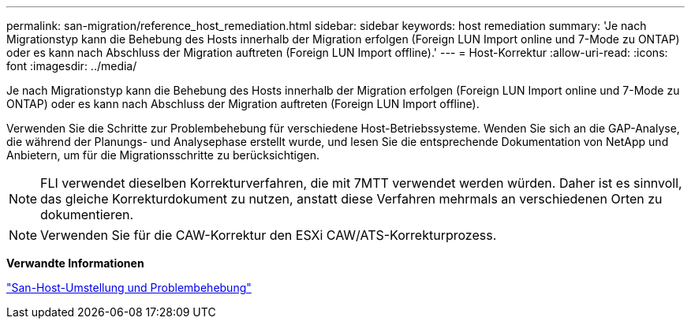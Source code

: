 ---
permalink: san-migration/reference_host_remediation.html 
sidebar: sidebar 
keywords: host remediation 
summary: 'Je nach Migrationstyp kann die Behebung des Hosts innerhalb der Migration erfolgen (Foreign LUN Import online und 7-Mode zu ONTAP) oder es kann nach Abschluss der Migration auftreten (Foreign LUN Import offline).' 
---
= Host-Korrektur
:allow-uri-read: 
:icons: font
:imagesdir: ../media/


[role="lead"]
Je nach Migrationstyp kann die Behebung des Hosts innerhalb der Migration erfolgen (Foreign LUN Import online und 7-Mode zu ONTAP) oder es kann nach Abschluss der Migration auftreten (Foreign LUN Import offline).

Verwenden Sie die Schritte zur Problembehebung für verschiedene Host-Betriebssysteme. Wenden Sie sich an die GAP-Analyse, die während der Planungs- und Analysephase erstellt wurde, und lesen Sie die entsprechende Dokumentation von NetApp und Anbietern, um für die Migrationsschritte zu berücksichtigen.

[NOTE]
====
FLI verwendet dieselben Korrekturverfahren, die mit 7MTT verwendet werden würden. Daher ist es sinnvoll, das gleiche Korrekturdokument zu nutzen, anstatt diese Verfahren mehrmals an verschiedenen Orten zu dokumentieren.

====
[NOTE]
====
Verwenden Sie für die CAW-Korrektur den ESXi CAW/ATS-Korrekturprozess.

====
*Verwandte Informationen*

https://docs.netapp.com/us-en/ontap-7mode-transition/san-host/index.html["San-Host-Umstellung und Problembehebung"]
